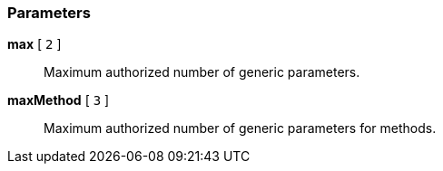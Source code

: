 === Parameters

*max* [ `+2+` ]::
  Maximum authorized number of generic parameters.

*maxMethod* [ `+3+` ]::
  Maximum authorized number of generic parameters for methods.

